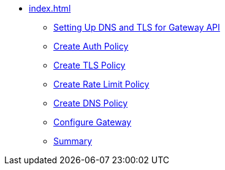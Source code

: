 * xref:index.adoc[]
** xref:section1.adoc[Setting Up DNS and TLS for Gateway API]
** xref:section2.adoc[Create Auth Policy]
** xref:section3.adoc[Create TLS Policy]
** xref:section4.adoc[Create Rate Limit Policy]
** xref:section5.adoc[Create DNS Policy]
** xref:section6.adoc[Configure Gateway]
** xref:section7.adoc[Summary]